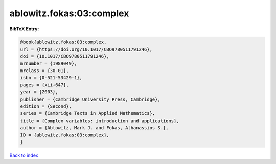ablowitz.fokas:03:complex
=========================

.. :cite:t:`ablowitz.fokas:03:complex`

.. bibliography:: ../../All.bib

**BibTeX Entry:**

.. code-block:: bibtex

   @book{ablowitz.fokas:03:complex,
   url = {https://doi.org/10.1017/CBO9780511791246},
   doi = {10.1017/CBO9780511791246},
   mrnumber = {1989049},
   mrclass = {30-01},
   isbn = {0-521-53429-1},
   pages = {xii+647},
   year = {2003},
   publisher = {Cambridge University Press, Cambridge},
   edition = {Second},
   series = {Cambridge Texts in Applied Mathematics},
   title = {Complex variables: introduction and applications},
   author = {Ablowitz, Mark J. and Fokas, Athanassios S.},
   ID = {ablowitz.fokas:03:complex},
   }

`Back to index <../index>`_
